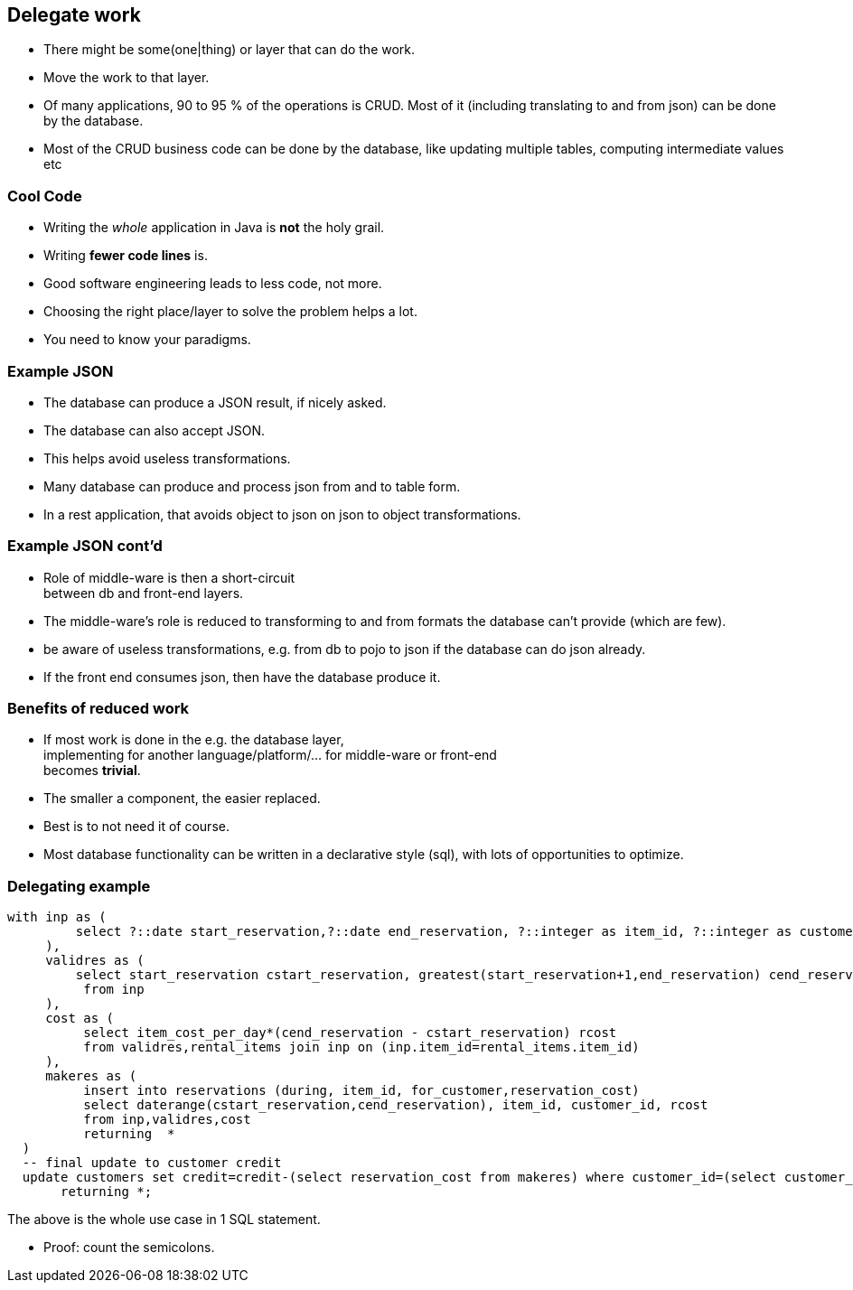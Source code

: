 [.lightbg,background-video="videos/blue-sky.mp4",background-video-loop="true",background-opacity="0.7"]
== Delegate work

* There might be some(one|thing) or layer that can do the work.
* Move the work to that layer.

[.notes]
--
* Of many applications, 90 to 95 % of the operations is CRUD. Most of it (including translating to and from json) can be done by the database.
* Most of the CRUD business code can be done by the database,
like updating multiple tables, computing intermediate values etc
--

[.lightbg,background-video="videos/blue-sky.mp4",background-video-loop="true",background-opacity="0.7"]
=== [blue]*Cool* Code

* Writing the [green]_whole_ application in Java is [red]*not* the holy grail.
* Writing [green]*fewer code lines* is.

[.notes]
--
* Good software engineering leads to less code, not more.
* Choosing the right place/layer to solve the problem helps a lot.
* You need to know your paradigms.
--

[.lightbg,background-video="videos/blue-sky.mp4",background-video-loop="true",background-opacity="0.7"]
=== Example JSON

* The database can produce a JSON result, if nicely asked.
* The database can also accept JSON.
* This helps avoid useless transformations.

[.notes]
--
* Many database can produce and process json from and to table form.
* In a rest application, that avoids object to json on json to object transformations.
--

[.lightbg,background-video="videos/blue-sky.mp4",background-video-loop="true",background-opacity="0.7"]
=== Example JSON cont'd

* Role of middle-ware is then a [green]#short-circuit# +
  between db and front-end layers.

[.notes]
--
* The middle-ware's role is reduced to transforming to and from formats the database can't provide (which are few).
* be aware of useless transformations, e.g. from db to pojo to json if the database can do json already.
* If the front end consumes json, then have the database produce it.
--

[.lightbg,background-video="videos/blue-sky.mp4",background-video-loop="true",background-opacity="0.7"]
=== Benefits of reduced work

* If most work is done in the e.g. the database layer, +
implementing for another language/platform/... for middle-ware or front-end +
becomes [green]*trivial*.

[.notes]
--
* The smaller a component, the easier replaced.
* Best is to not need it of course.
* Most database functionality can be written in a declarative style (sql),
  with lots of opportunities to optimize.
--

[.lightbg,background-video="videos/blue-sky.mp4",background-video-loop="true",background-opacity="0.7"]
=== Delegating example

[source,sql]
[.small-code-font]
----
with inp as (
         select ?::date start_reservation,?::date end_reservation, ?::integer as item_id, ?::integer as customer_id
     ),
     validres as (
         select start_reservation cstart_reservation, greatest(start_reservation+1,end_reservation) cend_reservation
          from inp
     ),
     cost as (
          select item_cost_per_day*(cend_reservation - cstart_reservation) rcost
          from validres,rental_items join inp on (inp.item_id=rental_items.item_id)
     ),
     makeres as (
          insert into reservations (during, item_id, for_customer,reservation_cost)
          select daterange(cstart_reservation,cend_reservation), item_id, customer_id, rcost
          from inp,validres,cost
          returning  *
  )
  -- final update to customer credit
  update customers set credit=credit-(select reservation_cost from makeres) where customer_id=(select customer_id  from inp)
       returning *;
----

The above is the whole use case in 1 SQL statement.

[.notes]
--
* Proof: count the semicolons.
--
